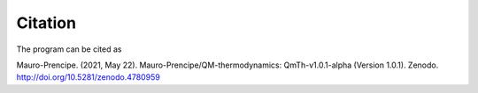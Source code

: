 Citation
========

The program can be cited as

Mauro-Prencipe. (2021, May 22). Mauro-Prencipe/QM-thermodynamics: QmTh-v1.0.1-alpha (Version 1.0.1). 
Zenodo. http://doi.org/10.5281/zenodo.4780959